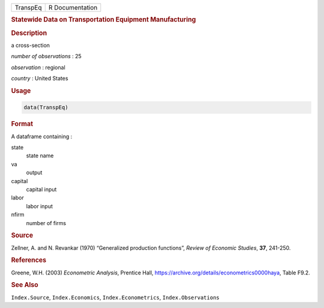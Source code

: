 .. container::

   ======== ===============
   TranspEq R Documentation
   ======== ===============

   .. rubric:: Statewide Data on Transportation Equipment Manufacturing
      :name: TranspEq

   .. rubric:: Description
      :name: description

   a cross-section

   *number of observations* : 25

   *observation* : regional

   *country* : United States

   .. rubric:: Usage
      :name: usage

   .. code:: R

      data(TranspEq)

   .. rubric:: Format
      :name: format

   A dataframe containing :

   state
      state name

   va
      output

   capital
      capital input

   labor
      labor input

   nfirm
      number of firms

   .. rubric:: Source
      :name: source

   Zellner, A. and N. Revankar (1970) “Generalized production
   functions”, *Review of Economic Studies*, **37**, 241-250.

   .. rubric:: References
      :name: references

   Greene, W.H. (2003) *Econometric Analysis*, Prentice Hall,
   https://archive.org/details/econometrics0000haya, Table F9.2.

   .. rubric:: See Also
      :name: see-also

   ``Index.Source``, ``Index.Economics``, ``Index.Econometrics``,
   ``Index.Observations``
